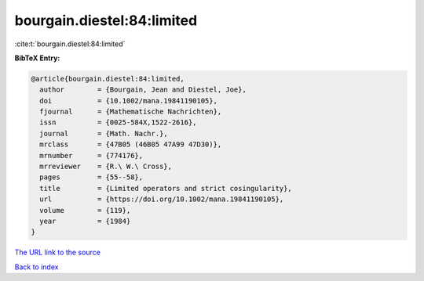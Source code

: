 bourgain.diestel:84:limited
===========================

:cite:t:`bourgain.diestel:84:limited`

**BibTeX Entry:**

.. code-block:: bibtex

   @article{bourgain.diestel:84:limited,
     author        = {Bourgain, Jean and Diestel, Joe},
     doi           = {10.1002/mana.19841190105},
     fjournal      = {Mathematische Nachrichten},
     issn          = {0025-584X,1522-2616},
     journal       = {Math. Nachr.},
     mrclass       = {47B05 (46B05 47A99 47D30)},
     mrnumber      = {774176},
     mrreviewer    = {R.\ W.\ Cross},
     pages         = {55--58},
     title         = {Limited operators and strict cosingularity},
     url           = {https://doi.org/10.1002/mana.19841190105},
     volume        = {119},
     year          = {1984}
   }
`The URL link to the source <https://doi.org/10.1002/mana.19841190105>`_


`Back to index <../By-Cite-Keys.html>`_
